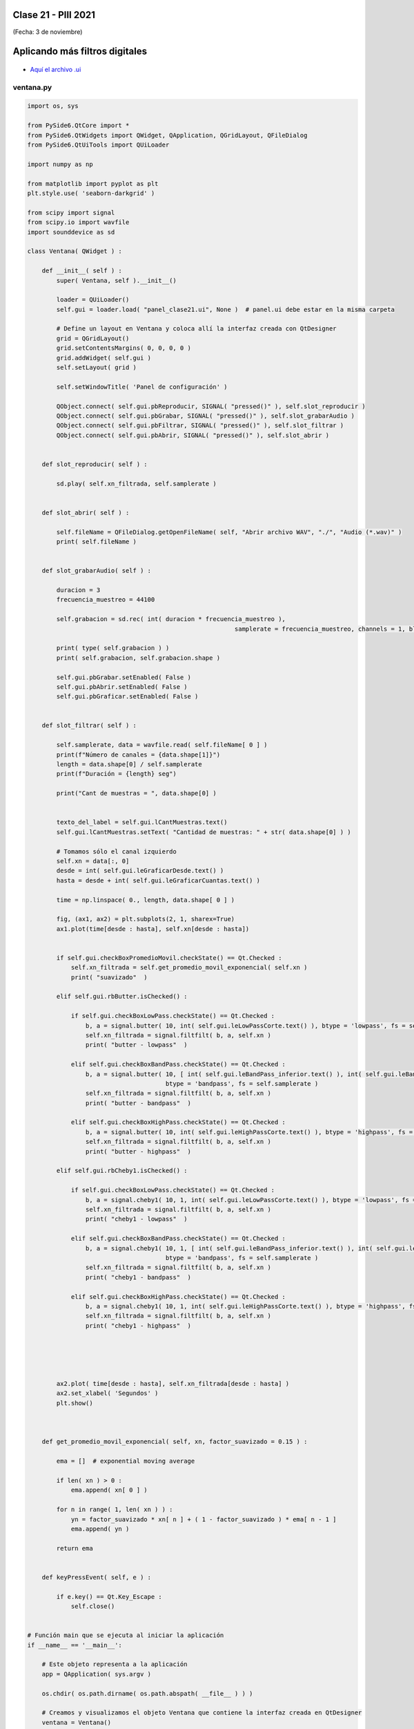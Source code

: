 .. -*- coding: utf-8 -*-

.. _rcs_subversion:

Clase 21 - PIII 2021
====================
(Fecha: 3 de noviembre)

Aplicando más filtros digitales
===============================

.. figure:: images/clase21_gui.png

- `Aquí el archivo .ui <https://github.com/cosimani/Curso-PIII-2021/blob/main/images/panel_clase21.ui>`_ 



ventana.py
----------

.. code-block:: python

	import os, sys

	from PySide6.QtCore import *
	from PySide6.QtWidgets import QWidget, QApplication, QGridLayout, QFileDialog
	from PySide6.QtUiTools import QUiLoader

	import numpy as np

	from matplotlib import pyplot as plt
	plt.style.use( 'seaborn-darkgrid' )

	from scipy import signal
	from scipy.io import wavfile
	import sounddevice as sd

	class Ventana( QWidget ) :
	    
	    def __init__( self ) :
	        super( Ventana, self ).__init__()

	        loader = QUiLoader()
	        self.gui = loader.load( "panel_clase21.ui", None )  # panel.ui debe estar en la misma carpeta

	        # Define un layout en Ventana y coloca allí la interfaz creada con QtDesigner
	        grid = QGridLayout()
	        grid.setContentsMargins( 0, 0, 0, 0 )
	        grid.addWidget( self.gui )
	        self.setLayout( grid )
	 
	        self.setWindowTitle( 'Panel de configuración' )

	        QObject.connect( self.gui.pbReproducir, SIGNAL( "pressed()" ), self.slot_reproducir )
	        QObject.connect( self.gui.pbGrabar, SIGNAL( "pressed()" ), self.slot_grabarAudio )
	        QObject.connect( self.gui.pbFiltrar, SIGNAL( "pressed()" ), self.slot_filtrar )
	        QObject.connect( self.gui.pbAbrir, SIGNAL( "pressed()" ), self.slot_abrir )        

	  
	    def slot_reproducir( self ) :
	        
	        sd.play( self.xn_filtrada, self.samplerate )


	    def slot_abrir( self ) :     
	    
	        self.fileName = QFileDialog.getOpenFileName( self, "Abrir archivo WAV", "./", "Audio (*.wav)" )   
	        print( self.fileName )
	        

	    def slot_grabarAudio( self ) :
	  
	        duracion = 3
	        frecuencia_muestreo = 44100
	          
	        self.grabacion = sd.rec( int( duracion * frecuencia_muestreo ), 
	        						 samplerate = frecuencia_muestreo, channels = 1, blocking = True ) 

	        print( type( self.grabacion ) )
	        print( self.grabacion, self.grabacion.shape )

	        self.gui.pbGrabar.setEnabled( False )
	        self.gui.pbAbrir.setEnabled( False )
	        self.gui.pbGraficar.setEnabled( False )


	    def slot_filtrar( self ) :

	        self.samplerate, data = wavfile.read( self.fileName[ 0 ] )
	        print(f"Número de canales = {data.shape[1]}")
	        length = data.shape[0] / self.samplerate
	        print(f"Duración = {length} seg")

	        print("Cant de muestras = ", data.shape[0] )


	        texto_del_label = self.gui.lCantMuestras.text()
	        self.gui.lCantMuestras.setText( "Cantidad de muestras: " + str( data.shape[0] ) )

	        # Tomamos sólo el canal izquierdo
	        self.xn = data[:, 0]
	        desde = int( self.gui.leGraficarDesde.text() )
	        hasta = desde + int( self.gui.leGraficarCuantas.text() )

	        time = np.linspace( 0., length, data.shape[ 0 ] )

	        fig, (ax1, ax2) = plt.subplots(2, 1, sharex=True)
	        ax1.plot(time[desde : hasta], self.xn[desde : hasta])


	        if self.gui.checkBoxPromedioMovil.checkState() == Qt.Checked :
	            self.xn_filtrada = self.get_promedio_movil_exponencial( self.xn )
	            print( "suavizado"  )

	        elif self.gui.rbButter.isChecked() :

	            if self.gui.checkBoxLowPass.checkState() == Qt.Checked :
	                b, a = signal.butter( 10, int( self.gui.leLowPassCorte.text() ), btype = 'lowpass', fs = self.samplerate )
	                self.xn_filtrada = signal.filtfilt( b, a, self.xn )
	                print( "butter - lowpass"  )
	                
	            elif self.gui.checkBoxBandPass.checkState() == Qt.Checked :
	                b, a = signal.butter( 10, [ int( self.gui.leBandPass_inferior.text() ), int( self.gui.leBandPass_superior.text() ) ], 
	                                      btype = 'bandpass', fs = self.samplerate )
	                self.xn_filtrada = signal.filtfilt( b, a, self.xn )
	                print( "butter - bandpass"  )
	                
	            elif self.gui.checkBoxHighPass.checkState() == Qt.Checked :
	                b, a = signal.butter( 10, int( self.gui.leHighPassCorte.text() ), btype = 'highpass', fs = self.samplerate )
	                self.xn_filtrada = signal.filtfilt( b, a, self.xn )
	                print( "butter - highpass"  )

	        elif self.gui.rbCheby1.isChecked() :

	            if self.gui.checkBoxLowPass.checkState() == Qt.Checked :
	                b, a = signal.cheby1( 10, 1, int( self.gui.leLowPassCorte.text() ), btype = 'lowpass', fs = self.samplerate )
	                self.xn_filtrada = signal.filtfilt( b, a, self.xn )
	                print( "cheby1 - lowpass"  )
	                
	            elif self.gui.checkBoxBandPass.checkState() == Qt.Checked :
	                b, a = signal.cheby1( 10, 1, [ int( self.gui.leBandPass_inferior.text() ), int( self.gui.leBandPass_superior.text() ) ], 
	                                      btype = 'bandpass', fs = self.samplerate )
	                self.xn_filtrada = signal.filtfilt( b, a, self.xn )
	                print( "cheby1 - bandpass"  )
	                
	            elif self.gui.checkBoxHighPass.checkState() == Qt.Checked :
	                b, a = signal.cheby1( 10, 1, int( self.gui.leHighPassCorte.text() ), btype = 'highpass', fs = self.samplerate )
	                self.xn_filtrada = signal.filtfilt( b, a, self.xn )
	                print( "cheby1 - highpass"  )

	        

	       

	        ax2.plot( time[desde : hasta], self.xn_filtrada[desde : hasta] )
	        ax2.set_xlabel( 'Segundos' )
	        plt.show()



	    def get_promedio_movil_exponencial( self, xn, factor_suavizado = 0.15 ) :
	  
	        ema = []  # exponential moving average

	        if len( xn ) > 0 :
	            ema.append( xn[ 0 ] )

	        for n in range( 1, len( xn ) ) :
	            yn = factor_suavizado * xn[ n ] + ( 1 - factor_suavizado ) * ema[ n - 1 ]
	            ema.append( yn )
	            
	        return ema


	    def keyPressEvent( self, e ) :

	        if e.key() == Qt.Key_Escape :
	            self.close()


	# Función main que se ejecuta al iniciar la aplicación
	if __name__ == '__main__':

	    # Este objeto representa a la aplicación
	    app = QApplication( sys.argv )

	    os.chdir( os.path.dirname( os.path.abspath( __file__ ) ) )

	    # Creamos y visualizamos el objeto Ventana que contiene la interfaz creada en QtDesigner
	    ventana = Ventana()
	    ventana.show()

	    sys.exit( app.exec_() )


Preparando el proyecto final
----------------------------

- Validación de parámetros e inhabilitación de widgets.
- Ayudarse con las propiedades de los widgets en el QtDesigner.

Entregable Clase 21
===================

- Punto de partida:
- Para quienes están a distancia se pide para este entregable grabar con OBS el video y subirlo a Youtube (Oculto o No listado).
- Para quienes están presencial se puede presentar durante la clase o luego a través de un video con OBS en Youtube.
- Entrar al siguiente `link para ver el registro de los entregables <https://docs.google.com/spreadsheets/d/1Qpp9mmUwuIUEbvrd_oqsQGuPOO9i1YPlHa_wBWTS6co/edit?usp=sharing>`_ 
- El link de Youtube se comparte con el docente por mensaje privado de Teams.


